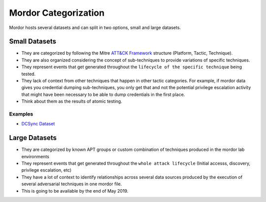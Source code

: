 Mordor Categorization
=====================

Mordor hosts several datasets and can split in two options, small and large datasets.

Small Datasets
##############

* They are categorized by following the Mitre `ATT&CK Framework <https://attack.mitre.org/wiki/Main_Page>`_ structure (Platform, Tactic, Technique).
* They are also organized considering the concept of sub-techniques to provide variations of specific techniques.
* They represent events that get generated throughout the ``lifecycle of the specific technique`` being tested.
* They lack of context from other techniques that happen in other tactic categories. For example, if mordor data gives you credential dumping sub-techniques, you only get that and not the potential privilege escalation activity that might have been necessary to be able to dump credentials in the first place. 
* Think about them as the results of atomic testing.

Examples
********

* `DCSync Dataset <https://github.com/Cyb3rWard0g/mordor/blob/master/small_datasets/windows/credential_access/credential_dumping_T1003/credentials_from_ad/empire_dcsync.md>`_

Large Datasets
##############

* They are categorized by known APT groups or custom combination of techniques produced in the mordor lab environments
* They represent events that get generated throughout the ``whole attack lifecycle`` (Initial accesss, discovery, privilege escalation, etc)
* They have a lot of context to identify relationships across several data sources produced by the execution of several adversarial techniques in one mordor file.
* This is going to be available by the end of May 2019.
